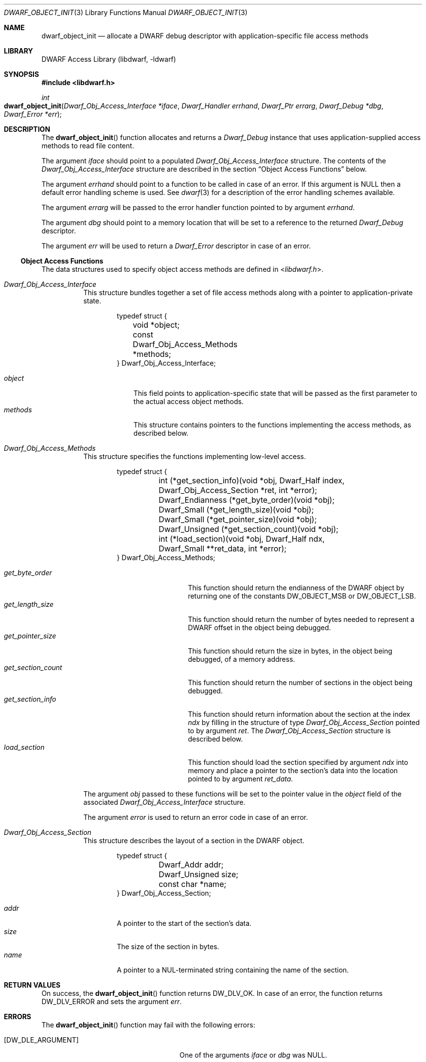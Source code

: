 .\"	$NetBSD: dwarf_object_init.3,v 1.1.1.3 2024/03/03 14:41:47 christos Exp $
.\"
.\" Copyright (c) 2011 Joseph Koshy
.\" All rights reserved.
.\"
.\" Redistribution and use in source and binary forms, with or without
.\" modification, are permitted provided that the following conditions
.\" are met:
.\" 1. Redistributions of source code must retain the above copyright
.\"    notice, this list of conditions and the following disclaimer.
.\" 2. Redistributions in binary form must reproduce the above copyright
.\"    notice, this list of conditions and the following disclaimer in the
.\"    documentation and/or other materials provided with the distribution.
.\"
.\" THIS SOFTWARE IS PROVIDED BY THE AUTHOR AND CONTRIBUTORS ``AS IS'' AND
.\" ANY EXPRESS OR IMPLIED WARRANTIES, INCLUDING, BUT NOT LIMITED TO, THE
.\" IMPLIED WARRANTIES OF MERCHANTABILITY AND FITNESS FOR A PARTICULAR PURPOSE
.\" ARE DISCLAIMED.  IN NO EVENT SHALL THE AUTHOR OR CONTRIBUTORS BE LIABLE
.\" FOR ANY DIRECT, INDIRECT, INCIDENTAL, SPECIAL, EXEMPLARY, OR CONSEQUENTIAL
.\" DAMAGES (INCLUDING, BUT NOT LIMITED TO, PROCUREMENT OF SUBSTITUTE GOODS
.\" OR SERVICES; LOSS OF USE, DATA, OR PROFITS; OR BUSINESS INTERRUPTION)
.\" HOWEVER CAUSED AND ON ANY THEORY OF LIABILITY, WHETHER IN CONTRACT, STRICT
.\" LIABILITY, OR TORT (INCLUDING NEGLIGENCE OR OTHERWISE) ARISING IN ANY WAY
.\" OUT OF THE USE OF THIS SOFTWARE, EVEN IF ADVISED OF THE POSSIBILITY OF
.\" SUCH DAMAGE.
.\"
.\" Id: dwarf_object_init.3 3963 2022-03-12 16:07:32Z jkoshy
.\"
.Dd September 29, 2011
.Dt DWARF_OBJECT_INIT 3
.Os
.Sh NAME
.Nm dwarf_object_init
.Nd allocate a DWARF debug descriptor with application-specific file \
access methods
.Sh LIBRARY
.Lb libdwarf
.Sh SYNOPSIS
.In libdwarf.h
.Ft int
.Fo dwarf_object_init
.Fa "Dwarf_Obj_Access_Interface *iface"
.Fa "Dwarf_Handler errhand"
.Fa "Dwarf_Ptr errarg"
.Fa "Dwarf_Debug *dbg"
.Fa "Dwarf_Error *err"
.Fc
.Sh DESCRIPTION
The
.Fn dwarf_object_init
function allocates and returns a
.Vt Dwarf_Debug
instance that uses application-supplied access methods to read file
content.
.Pp
The argument
.Fa iface
should point to a populated
.Vt Dwarf_Obj_Access_Interface
structure.
The contents of the
.Vt Dwarf_Obj_Access_Interface
structure are described in the section
.Sx "Object Access Functions"
below.
.Pp
The argument
.Fa errhand
should point to a function to be called in case of an error.
If this argument is
.Dv NULL
then a default error handling scheme is used.
See
.Xr dwarf 3
for a description of the error handling schemes available.
.Pp
The argument
.Fa errarg
will be passed to the error handler function pointed to by argument
.Fa errhand .
.Pp
The argument
.Fa dbg
should point to a memory location that will be set to a reference to
the returned
.Vt Dwarf_Debug
descriptor.
.Pp
The argument
.Fa err
will be used to return a
.Vt Dwarf_Error
descriptor in case of an error.
.Ss Object Access Functions
The data structures used to specify object access methods are defined
in
.In libdwarf.h .
.Bl -tag -width indent
.It Vt "Dwarf_Obj_Access_Interface"
This structure bundles together a set of file access methods along
with a pointer to application-private state.
.Bd -literal -offset indent
typedef struct {
	void *object;
	const Dwarf_Obj_Access_Methods *methods;
} Dwarf_Obj_Access_Interface;
.Ed
.Pp
.Bl -tag -width ".Ar methods" -compact
.It Ar object
This field points to application-specific state that will be passed as
the first parameter to the actual access object methods.
.It Ar methods
This structure contains pointers to the functions implementing the
access methods, as described below.
.El
.It Vt Dwarf_Obj_Access_Methods
This structure specifies the functions implementing low-level access.
.Bd -literal -offset indent
typedef struct {
	int (*get_section_info)(void *obj, Dwarf_Half index,
	    Dwarf_Obj_Access_Section *ret, int *error);
	Dwarf_Endianness (*get_byte_order)(void *obj);
	Dwarf_Small (*get_length_size)(void *obj);
	Dwarf_Small (*get_pointer_size)(void *obj);
	Dwarf_Unsigned (*get_section_count)(void *obj);
	int (*load_section)(void *obj, Dwarf_Half ndx,
	    Dwarf_Small **ret_data, int *error);
} Dwarf_Obj_Access_Methods;
.Ed
.Pp
.Bl -tag -width ".Ar get_section_count" -compact
.It Ar get_byte_order
This function should return the endianness of the DWARF object by
returning one of the constants
.Dv DW_OBJECT_MSB
or
.Dv DW_OBJECT_LSB .
.It Ar get_length_size
This function should return the number of bytes needed to represent a
DWARF offset in the object being debugged.
.It Ar get_pointer_size
This function should return the size in bytes, in the object being
debugged, of a memory address.
.It Ar get_section_count
This function should return the number of sections in the object being
debugged.
.It Ar get_section_info
This function should return information about the section at the
index
.Fa ndx
by filling in the structure of type
.Vt Dwarf_Obj_Access_Section
pointed to by argument
.Fa ret .
The
.Vt Dwarf_Obj_Access_Section
structure is described below.
.It Ar load_section
This function should load the section specified by argument
.Fa ndx
into memory and place a pointer to the section's data into
the location pointed to by argument
.Fa ret_data .
.El
.Pp
The argument
.Fa obj
passed to these functions will be set to the pointer value in the
.Fa object
field of the associated
.Vt Dwarf_Obj_Access_Interface
structure.
.Pp
The argument
.Fa error
is used to return an error code in case of an error.
.It Vt Dwarf_Obj_Access_Section
This structure describes the layout of a section in the DWARF object.
.Bd -literal -offset indent
typedef struct {
	Dwarf_Addr addr;
	Dwarf_Unsigned size;
	const char *name;
} Dwarf_Obj_Access_Section;
.Ed
.Pp
.Bl -tag -width ".Ar name" -compact
.It Ar addr
A pointer to the start of the section's data.
.It Ar size
The size of the section in bytes.
.It Ar name
A pointer to a NUL-terminated string containing the name of the
section.
.El
.El
.Sh RETURN VALUES
On success, the
.Fn dwarf_object_init
function returns
.Dv DW_DLV_OK .
In case of an error, the function returns
.Dv DW_DLV_ERROR
and sets the argument
.Fa err .
.Sh ERRORS
The
.Fn dwarf_object_init
function may fail with the following errors:
.Bl -tag -width ".Bq Er DW_DLE_DEBUG_INFO_NULL"
.It Bq Er DW_DLE_ARGUMENT
One of the arguments
.Fa iface
or
.Fa dbg
was
.Dv NULL .
.It Bq Er DW_DLE_DEBUG_INFO_NULL
The underlying object did not contain debugging information.
.It Bq Er DW_DLE_MEMORY
An out of memory condition was encountered during the execution of the
function.
.El
.Sh SEE ALSO
.Xr dwarf 3 ,
.Xr dwarf_init 3 ,
.Xr dwarf_init_elf 3 ,
.Xr dwarf_object_finish 3
